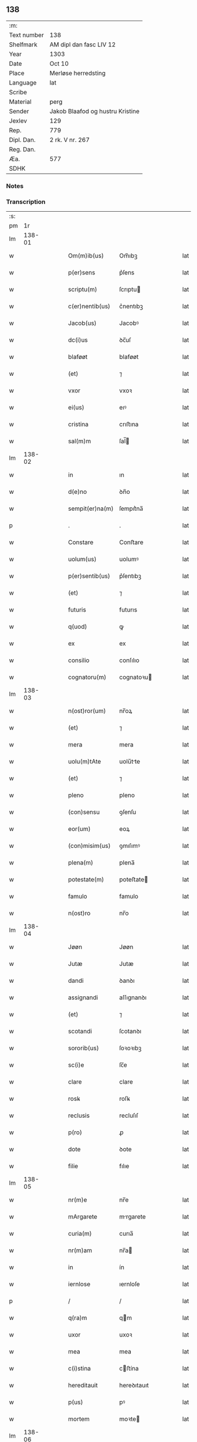 ** 138
| :m:         |                                  |
| Text number | 138                              |
| Shelfmark   | AM dipl dan fasc LIV 12          |
| Year        | 1303                             |
| Date        | Oct 10                           |
| Place       | Merløse herredsting              |
| Language    | lat                              |
| Scribe      |                                  |
| Material    | perg                             |
| Sender      | Jakob Blaafod og hustru Kristine |
| Jexlev      | 129                              |
| Rep.        | 779                              |
| Dipl. Dan.  | 2 rk. V nr. 267                  |
| Reg. Dan.   |                                  |
| Æa.         | 577                              |
| SDHK        |                                  |

*** Notes


*** Transcription
| :s: |        |   |   |   |   |                 |               |   |   |   |   |     |   |   |   |        |
| pm  |     1r |   |   |   |   |                 |               |   |   |   |   |     |   |   |   |        |
| lm  | 138-01 |   |   |   |   |                 |               |   |   |   |   |     |   |   |   |        |
| w   |        |   |   |   |   | Om(m)ib(us)     | Om̅ıbꝫ         |   |   |   |   | lat |   |   |   | 138-01 |
| w   |        |   |   |   |   | p(er)sens       | p͛ſens         |   |   |   |   | lat |   |   |   | 138-01 |
| w   |        |   |   |   |   | scriptu(m)      | ſcrıptu      |   |   |   |   | lat |   |   |   | 138-01 |
| w   |        |   |   |   |   | c(er)nentib(us) | c͛nentıbꝫ      |   |   |   |   | lat |   |   |   | 138-01 |
| w   |        |   |   |   |   | Jacob(us)       | Jacobꝰ        |   |   |   |   | lat |   |   |   | 138-01 |
| w   |        |   |   |   |   | dc(i)us         | ꝺc̅uſ          |   |   |   |   | lat |   |   |   | 138-01 |
| w   |        |   |   |   |   | blaføøt         | blaføøt       |   |   |   |   | lat |   |   |   | 138-01 |
| w   |        |   |   |   |   | (et)            | ⁊             |   |   |   |   | lat |   |   |   | 138-01 |
| w   |        |   |   |   |   | vxor            | vxoꝛ          |   |   |   |   | lat |   |   |   | 138-01 |
| w   |        |   |   |   |   | ei(us)          | eıꝰ           |   |   |   |   | lat |   |   |   | 138-01 |
| w   |        |   |   |   |   | cristina        | crıﬅına       |   |   |   |   | lat |   |   |   | 138-01 |
| w   |        |   |   |   |   | sal(m)m         | ſal̅          |   |   |   |   | lat |   |   |   | 138-01 |
| lm  | 138-02 |   |   |   |   |                 |               |   |   |   |   |     |   |   |   |        |
| w   |        |   |   |   |   | in              | ın            |   |   |   |   | lat |   |   |   | 138-02 |
| w   |        |   |   |   |   | d(e)no          | ꝺn̅o           |   |   |   |   | lat |   |   |   | 138-02 |
| w   |        |   |   |   |   | sempit(er)na(m) | ſempıt͛na̅      |   |   |   |   | lat |   |   |   | 138-02 |
| p   |        |   |   |   |   | .               | .             |   |   |   |   | lat |   |   |   | 138-02 |
| w   |        |   |   |   |   | Constare        | Conﬅare       |   |   |   |   | lat |   |   |   | 138-02 |
| w   |        |   |   |   |   | uolum(us)       | uolumꝰ        |   |   |   |   | lat |   |   |   | 138-02 |
| w   |        |   |   |   |   | p(er)sentib(us) | p͛ſentıbꝫ      |   |   |   |   | lat |   |   |   | 138-02 |
| w   |        |   |   |   |   | (et)            | ⁊             |   |   |   |   | lat |   |   |   | 138-02 |
| w   |        |   |   |   |   | futuris         | futurıs       |   |   |   |   | lat |   |   |   | 138-02 |
| w   |        |   |   |   |   | q(uod)          | ꝙ             |   |   |   |   | lat |   |   |   | 138-02 |
| w   |        |   |   |   |   | ex              | ex            |   |   |   |   | lat |   |   |   | 138-02 |
| w   |        |   |   |   |   | consilio        | conſılıo      |   |   |   |   | lat |   |   |   | 138-02 |
| w   |        |   |   |   |   | cognatoru(m)    | cognatoꝛu    |   |   |   |   | lat |   |   |   | 138-02 |
| lm  | 138-03 |   |   |   |   |                 |               |   |   |   |   |     |   |   |   |        |
| w   |        |   |   |   |   | n(ost)ror(um)   | nr̅oꝝ          |   |   |   |   | lat |   |   |   | 138-03 |
| w   |        |   |   |   |   | (et)            | ⁊             |   |   |   |   | lat |   |   |   | 138-03 |
| w   |        |   |   |   |   | mera            | mera          |   |   |   |   | lat |   |   |   | 138-03 |
| w   |        |   |   |   |   | uolu(m)tAte     | uolu̅tte      |   |   |   |   | lat |   |   |   | 138-03 |
| w   |        |   |   |   |   | (et)            | ⁊             |   |   |   |   | lat |   |   |   | 138-03 |
| w   |        |   |   |   |   | pleno           | pleno         |   |   |   |   | lat |   |   |   | 138-03 |
| w   |        |   |   |   |   | (con)sensu      | ꝯſenſu        |   |   |   |   | lat |   |   |   | 138-03 |
| w   |        |   |   |   |   | eor(um)         | eoꝝ           |   |   |   |   | lat |   |   |   | 138-03 |
| w   |        |   |   |   |   | (con)misim(us)  | ꝯmıſımꝰ       |   |   |   |   | lat |   |   |   | 138-03 |
| w   |        |   |   |   |   | plena(m)        | plena̅         |   |   |   |   | lat |   |   |   | 138-03 |
| w   |        |   |   |   |   | potestate(m)    | poteﬅate     |   |   |   |   | lat |   |   |   | 138-03 |
| w   |        |   |   |   |   | famulo          | famulo        |   |   |   |   | lat |   |   |   | 138-03 |
| w   |        |   |   |   |   | n(ost)ro        | nr̅o           |   |   |   |   | lat |   |   |   | 138-03 |
| lm  | 138-04 |   |   |   |   |                 |               |   |   |   |   |     |   |   |   |        |
| w   |        |   |   |   |   | Jøøn            | Jøøn          |   |   |   |   | lat |   |   |   | 138-04 |
| w   |        |   |   |   |   | Jutæ            | Jutæ          |   |   |   |   | lat |   |   |   | 138-04 |
| w   |        |   |   |   |   | dandi           | ꝺanꝺı         |   |   |   |   | lat |   |   |   | 138-04 |
| w   |        |   |   |   |   | assignandi      | aſſıgnanꝺı    |   |   |   |   | lat |   |   |   | 138-04 |
| w   |        |   |   |   |   | (et)            | ⁊             |   |   |   |   | lat |   |   |   | 138-04 |
| w   |        |   |   |   |   | scotandi        | ſcotanꝺı      |   |   |   |   | lat |   |   |   | 138-04 |
| w   |        |   |   |   |   | sororib(us)     | ſoꝛoꝛıbꝫ      |   |   |   |   | lat |   |   |   | 138-04 |
| w   |        |   |   |   |   | sc(i)e          | ſc̅e           |   |   |   |   | lat |   |   |   | 138-04 |
| w   |        |   |   |   |   | clare           | clare         |   |   |   |   | lat |   |   |   | 138-04 |
| w   |        |   |   |   |   | rosꝃ            | roſꝃ          |   |   |   |   | lat |   |   |   | 138-04 |
| w   |        |   |   |   |   | reclusis        | recluſıſ      |   |   |   |   | lat |   |   |   | 138-04 |
| w   |        |   |   |   |   | p(ro)           | ꝓ             |   |   |   |   | lat |   |   |   | 138-04 |
| w   |        |   |   |   |   | dote            | ꝺote          |   |   |   |   | lat |   |   |   | 138-04 |
| w   |        |   |   |   |   | filie           | fılıe         |   |   |   |   | lat |   |   |   | 138-04 |
| lm  | 138-05 |   |   |   |   |                 |               |   |   |   |   |     |   |   |   |        |
| w   |        |   |   |   |   | nr(m)e          | nr̅e           |   |   |   |   | lat |   |   |   | 138-05 |
| w   |        |   |   |   |   | mArgarete       | mrgarete     |   |   |   |   | lat |   |   |   | 138-05 |
| w   |        |   |   |   |   | curia(m)        | curıa̅         |   |   |   |   | lat |   |   |   | 138-05 |
| w   |        |   |   |   |   | nr(m)am         | nr̅a          |   |   |   |   | lat |   |   |   | 138-05 |
| w   |        |   |   |   |   | in              | ín            |   |   |   |   | lat |   |   |   | 138-05 |
| w   |        |   |   |   |   | iernlose        | ıernloſe      |   |   |   |   | lat |   |   |   | 138-05 |
| p   |        |   |   |   |   | /               | /             |   |   |   |   | lat |   |   |   | 138-05 |
| w   |        |   |   |   |   | q(ra)m          | qm           |   |   |   |   | lat |   |   |   | 138-05 |
| w   |        |   |   |   |   | uxor            | uxoꝛ          |   |   |   |   | lat |   |   |   | 138-05 |
| w   |        |   |   |   |   | mea             | mea           |   |   |   |   | lat |   |   |   | 138-05 |
| w   |        |   |   |   |   | c(i)stina       | cﬅína        |   |   |   |   | lat |   |   |   | 138-05 |
| w   |        |   |   |   |   | hereditauit     | hereꝺıtauıt   |   |   |   |   | lat |   |   |   | 138-05 |
| w   |        |   |   |   |   | p(us)           | pꝰ            |   |   |   |   | lat |   |   |   | 138-05 |
| w   |        |   |   |   |   | mortem          | moꝛte        |   |   |   |   | lat |   |   |   | 138-05 |
| lm  | 138-06 |   |   |   |   |                 |               |   |   |   |   |     |   |   |   |        |
| w   |        |   |   |   |   | matris          | matrıſ        |   |   |   |   | lat |   |   |   | 138-06 |
| w   |        |   |   |   |   | sue             | ſue           |   |   |   |   | lat |   |   |   | 138-06 |
| w   |        |   |   |   |   | cu(m)           | cu̅            |   |   |   |   | lat |   |   |   | 138-06 |
| w   |        |   |   |   |   | om(m)ib(us)     | om̅ıbꝫ         |   |   |   |   | lat |   |   |   | 138-06 |
| w   |        |   |   |   |   | Attinencijs     | ttınencíſ   |   |   |   |   | lat |   |   |   | 138-06 |
| w   |        |   |   |   |   | suis            | ſuíſ          |   |   |   |   | lat |   |   |   | 138-06 |
| w   |        |   |   |   |   | mobilib(us)     | mobılıbꝫ      |   |   |   |   | lat |   |   |   | 138-06 |
| w   |        |   |   |   |   | (et)            | ⁊             |   |   |   |   | lat |   |   |   | 138-06 |
| w   |        |   |   |   |   | inmobilib(us)   | ínmobılıbꝫ    |   |   |   |   | lat |   |   |   | 138-06 |
| p   |        |   |   |   |   | .               | .             |   |   |   |   | lat |   |   |   | 138-06 |
| w   |        |   |   |   |   | videl(et)       | vıꝺelꝫ        |   |   |   |   | lat |   |   |   | 138-06 |
| p   |        |   |   |   |   | .               | .             |   |   |   |   | lat |   |   |   | 138-06 |
| w   |        |   |   |   |   | tredecim        | treꝺecım      |   |   |   |   | lat |   |   |   | 138-06 |
| w   |        |   |   |   |   | oras            | oꝛaſ          |   |   |   |   | lat |   |   |   | 138-06 |
| lm  | 138-07 |   |   |   |   |                 |               |   |   |   |   |     |   |   |   |        |
| w   |        |   |   |   |   | (et)            | ⁊             |   |   |   |   | lat |   |   |   | 138-07 |
| w   |        |   |   |   |   | sol(m)          | ſol̅           |   |   |   |   | lat |   |   |   | 138-07 |
| w   |        |   |   |   |   | census          | cenſuſ        |   |   |   |   | lat |   |   |   | 138-07 |
| w   |        |   |   |   |   | terre           | terre         |   |   |   |   | lat |   |   |   | 138-07 |
| w   |        |   |   |   |   | sine            | ſíne          |   |   |   |   | lat |   |   |   | 138-07 |
| w   |        |   |   |   |   | diminuc(i)one   | ꝺímínuc̅one    |   |   |   |   | lat |   |   |   | 138-07 |
| w   |        |   |   |   |   | q(ra)lib(us)    | qlıbꝫ        |   |   |   |   | lat |   |   |   | 138-07 |
| w   |        |   |   |   |   | jure            | ȷure          |   |   |   |   | lat |   |   |   | 138-07 |
| w   |        |   |   |   |   | p(er)petuo      | ꝑpetuo        |   |   |   |   | lat |   |   |   | 138-07 |
| w   |        |   |   |   |   | libere          | lıbere        |   |   |   |   | lat |   |   |   | 138-07 |
| w   |        |   |   |   |   | possidendam     | poſſıꝺenꝺa   |   |   |   |   | lat |   |   |   | 138-07 |
| p   |        |   |   |   |   | .               | .             |   |   |   |   | lat |   |   |   | 138-07 |
| w   |        |   |   |   |   | ecia(m)         | ecıa̅          |   |   |   |   | lat |   |   |   | 138-07 |
| w   |        |   |   |   |   | cum             | cu           |   |   |   |   | lat |   |   |   | 138-07 |
| lm  | 138-08 |   |   |   |   |                 |               |   |   |   |   |     |   |   |   |        |
| w   |        |   |   |   |   | fructib(us)     | fruıbꝫ       |   |   |   |   | lat |   |   |   | 138-08 |
| w   |        |   |   |   |   | isti(us)        | ıﬅıꝰ          |   |   |   |   | lat |   |   |   | 138-08 |
| w   |        |   |   |   |   | Anni            | nnı          |   |   |   |   | lat |   |   |   | 138-08 |
| w   |        |   |   |   |   | integraliter    | íntegralıter  |   |   |   |   | lat |   |   |   | 138-08 |
| w   |        |   |   |   |   | !recipiondis¡   | !recıpıonꝺís¡ |   |   |   |   | lat |   |   |   | 138-08 |
| p   |        |   |   |   |   | .               | .             |   |   |   |   | lat |   |   |   | 138-08 |
| w   |        |   |   |   |   | Jn              | Jn            |   |   |   |   | lat |   |   |   | 138-08 |
| w   |        |   |   |   |   | cui(us)         | cuıꝰ          |   |   |   |   | lat |   |   |   | 138-08 |
| w   |        |   |   |   |   | rei             | reı           |   |   |   |   | lat |   |   |   | 138-08 |
| w   |        |   |   |   |   | testi(n)oniu(m) | teﬅı̅onıu̅      |   |   |   |   | lat |   |   |   | 138-08 |
| w   |        |   |   |   |   | (et)            | ⁊             |   |   |   |   | lat |   |   |   | 138-08 |
| w   |        |   |   |   |   | c(er)titudinem  | c͛tıtuꝺíne    |   |   |   |   | lat |   |   |   | 138-08 |
| lm  | 138-09 |   |   |   |   |                 |               |   |   |   |   |     |   |   |   |        |
| w   |        |   |   |   |   | pleniore(m)     | plenıoꝛe̅      |   |   |   |   | lat |   |   |   | 138-09 |
| w   |        |   |   |   |   | sigilla         | ſıgılla       |   |   |   |   | lat |   |   |   | 138-09 |
| w   |        |   |   |   |   | nr(m)a          | nr̅a           |   |   |   |   | lat |   |   |   | 138-09 |
| w   |        |   |   |   |   | p(er)sentib(us) | p͛ſentıbꝫ      |   |   |   |   | lat |   |   |   | 138-09 |
| w   |        |   |   |   |   | su(m)t          | ſu̅t           |   |   |   |   | lat |   |   |   | 138-09 |
| w   |        |   |   |   |   | Appensa         | enſa        |   |   |   |   | lat |   |   |   | 138-09 |
| p   |        |   |   |   |   | .               | .             |   |   |   |   | lat |   |   |   | 138-09 |
| w   |        |   |   |   |   | Actu(m)         | u̅           |   |   |   |   | lat |   |   |   | 138-09 |
| w   |        |   |   |   |   | a(m)no          | a̅no           |   |   |   |   | lat |   |   |   | 138-09 |
| w   |        |   |   |   |   | d(e)ni          | ꝺn̅ı           |   |   |   |   | lat |   |   |   | 138-09 |
| w   |        |   |   |   |   | .m(o).          | .ͦ.           |   |   |   |   | lat |   |   |   | 138-09 |
| w   |        |   |   |   |   | cc(o)c.         | ccͦc.          |   |   |   |   | lat |   |   |   | 138-09 |
| w   |        |   |   |   |   | ii(o)j.         | ııͦȷ.          |   |   |   |   | lat |   |   |   | 138-09 |
| w   |        |   |   |   |   | Sexto           | Sexto         |   |   |   |   | lat |   |   |   | 138-09 |
| lm  | 138-10 |   |   |   |   |                 |               |   |   |   |   |     |   |   |   |        |
| w   |        |   |   |   |   | Jdus            | Jꝺuſ          |   |   |   |   | lat |   |   |   | 138-10 |
| w   |        |   |   |   |   | octobris        | oobꝛıſ       |   |   |   |   | lat |   |   |   | 138-10 |
| p   |        |   |   |   |   | .               | .             |   |   |   |   | lat |   |   |   | 138-10 |
| w   |        |   |   |   |   | Jn              | Jn            |   |   |   |   | lat |   |   |   | 138-10 |
| w   |        |   |   |   |   | placito         | placıto       |   |   |   |   | lat |   |   |   | 138-10 |
| w   |        |   |   |   |   | merløsæ         | erløſæ       |   |   |   |   | lat |   |   |   | 138-10 |
| w   |        |   |   |   |   | hereth          | hereth        |   |   |   |   | lat |   |   |   | 138-10 |
| p   |        |   |   |   |   | .               | .             |   |   |   |   | lat |   |   |   | 138-10 |
| :e: |        |   |   |   |   |                 |               |   |   |   |   |     |   |   |   |        |
